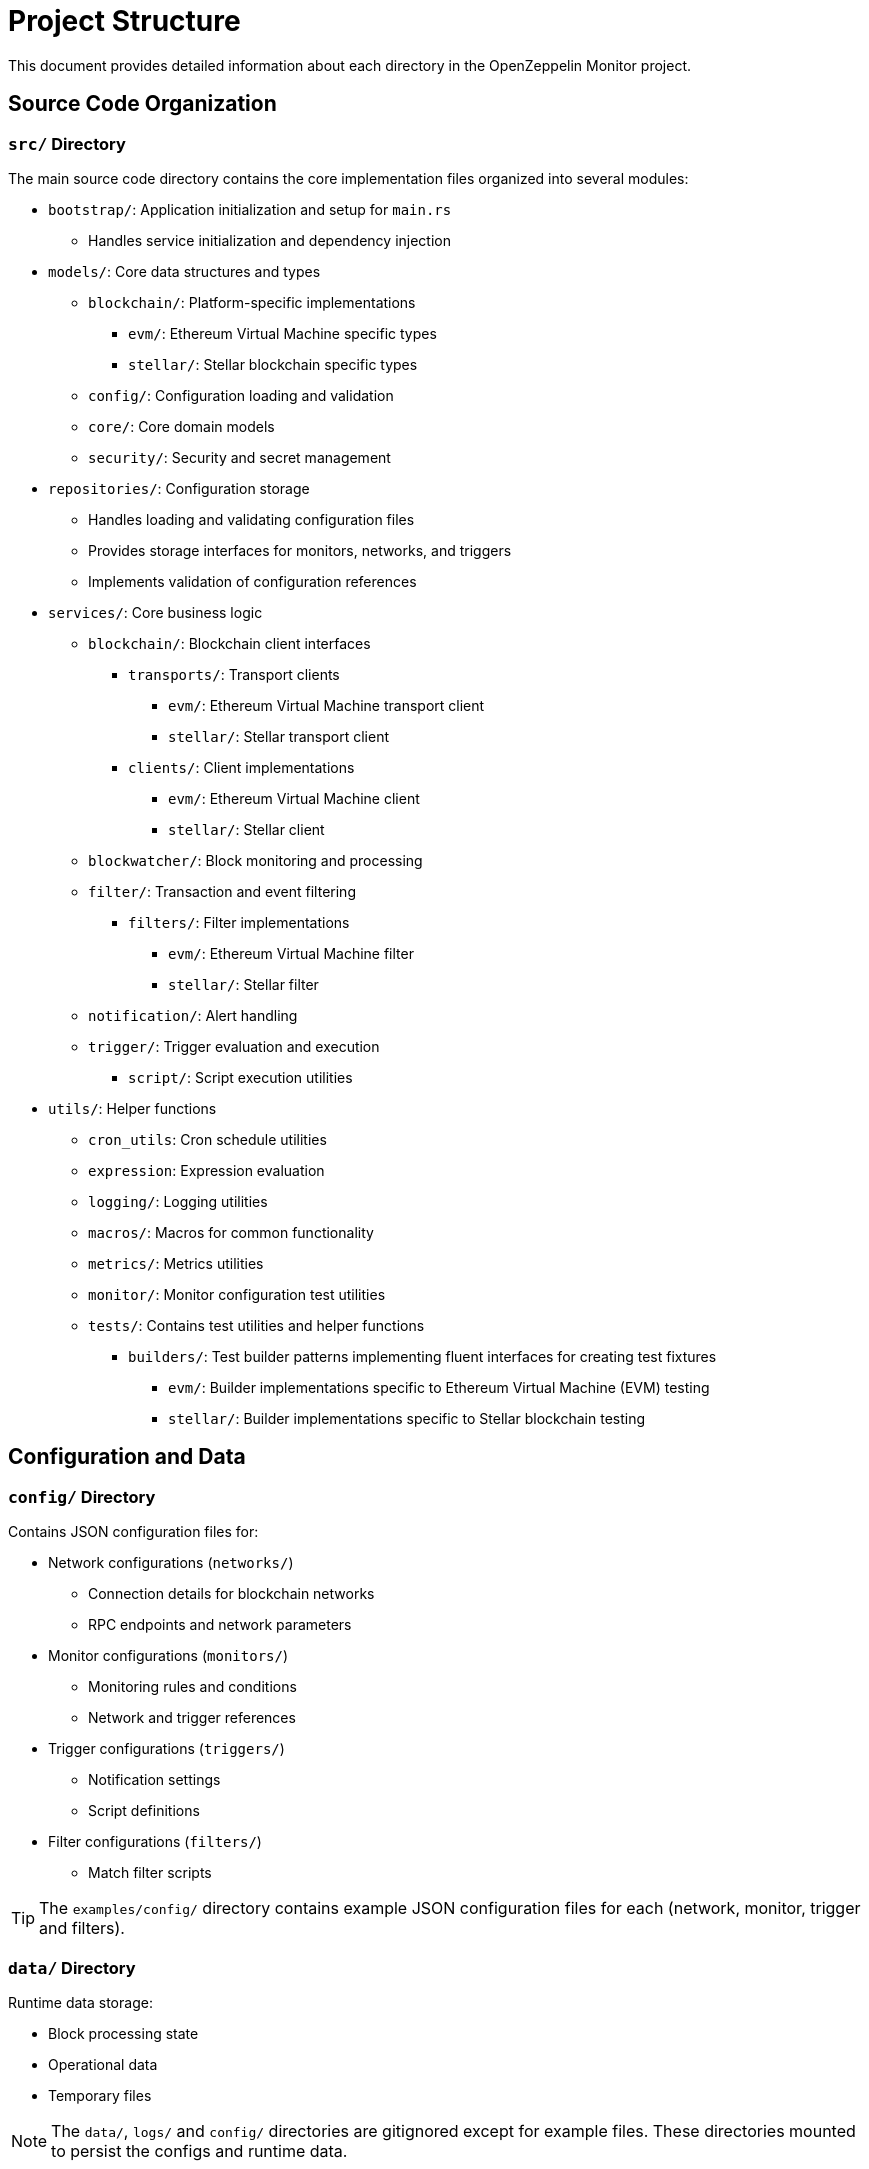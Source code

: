 = Project Structure
:description: Detailed information about the OpenZeppelin Monitor project structure.

This document provides detailed information about each directory in the OpenZeppelin Monitor project.

== Source Code Organization

=== `src/` Directory
The main source code directory contains the core implementation files organized into several modules:

* `bootstrap/`: Application initialization and setup for `main.rs`
** Handles service initialization and dependency injection

* `models/`: Core data structures and types
** `blockchain/`: Platform-specific implementations
*** `evm/`: Ethereum Virtual Machine specific types
*** `stellar/`: Stellar blockchain specific types
** `config/`: Configuration loading and validation
** `core/`: Core domain models
** `security/`: Security and secret management

* `repositories/`: Configuration storage
** Handles loading and validating configuration files
** Provides storage interfaces for monitors, networks, and triggers
** Implements validation of configuration references

* `services/`: Core business logic
** `blockchain/`: Blockchain client interfaces
*** `transports/`: Transport clients
**** `evm/`: Ethereum Virtual Machine transport client
**** `stellar/`: Stellar transport client
*** `clients/`: Client implementations
**** `evm/`: Ethereum Virtual Machine client
**** `stellar/`: Stellar client
** `blockwatcher/`: Block monitoring and processing
** `filter/`: Transaction and event filtering
*** `filters/`: Filter implementations
**** `evm/`: Ethereum Virtual Machine filter
**** `stellar/`: Stellar filter
** `notification/`: Alert handling
** `trigger/`: Trigger evaluation and execution
**** `script/`: Script execution utilities


* `utils/`: Helper functions
** `cron_utils`: Cron schedule utilities
** `expression`: Expression evaluation
** `logging/`: Logging utilities
** `macros/`: Macros for common functionality
** `metrics/`: Metrics utilities
** `monitor/`: Monitor configuration test utilities
** `tests/`: Contains test utilities and helper functions
*** `builders/`: Test builder patterns implementing fluent interfaces for creating test fixtures
**** `evm/`: Builder implementations specific to Ethereum Virtual Machine (EVM) testing
**** `stellar/`: Builder implementations specific to Stellar blockchain testing

== Configuration and Data

=== `config/` Directory
Contains JSON configuration files for:

* Network configurations (`networks/`)
** Connection details for blockchain networks
** RPC endpoints and network parameters

* Monitor configurations (`monitors/`)
** Monitoring rules and conditions
** Network and trigger references

* Trigger configurations (`triggers/`)
** Notification settings
** Script definitions

* Filter configurations (`filters/`)
** Match filter scripts

[TIP]
====
The `examples/config/` directory contains example JSON configuration files for each (network, monitor, trigger and filters).
====

=== `data/` Directory
Runtime data storage:

* Block processing state
* Operational data
* Temporary files

[NOTE]
====
The `data/`, `logs/` and `config/` directories are gitignored except for example files. These directories mounted to persist the configs and runtime data.
====

== Examples
=== `examples/` Directory
Provides practical examples and sample configurations to help users get started:

* Demonstrates typical service configurations for various networks
* Acts as a quick-start guide for customizing the monitor
* Serves as a reference for best practices in configuration

== Metrics and Monitoring

=== `cmd/prometheus/` Directory
Prometheus exporters:

* `dashboards/`: Grafana dashboards
* `datasources/`: Prometheus datasources
* `prometheus.yml`: Prometheus configuration
* `grafana.ini`: Grafana configuration

== Testing and Documentation

=== `tests/` Directory
Contains comprehensive test suites:

* Integration tests
* Property-based tests
* Mock implementations
* Test utilities and helpers

=== `docs/` Directory
Project documentation:

* User guides
* API documentation
* Configuration examples
* Architecture diagrams

=== `scripts/` Directory
Utility scripts for:

* Development workflows
* Documentation generation
* Build processes
* Deployment helpers

== Development Tools

=== Pre-commit Hooks
Located in the project root:

* Code formatting checks
* Linting rules
* Commit message validation

=== Build Configuration
Core build files:

* `Cargo.toml`: Project dependencies and metadata
* `rustfmt.toml`: Code formatting rules
* `rust-toolchain.toml`: Rust version and components

== Docker Support

The project includes Docker configurations for different environments:

* `Dockerfile.development`: Development container setup.
* `Dockerfile.production`: Production-ready container.
* Before running the docker compose set your env variables in `.env` according to your needs.

[TIP]
====
For detailed information about running the monitor in containers, see the Docker deployment section in the main documentation.
====
